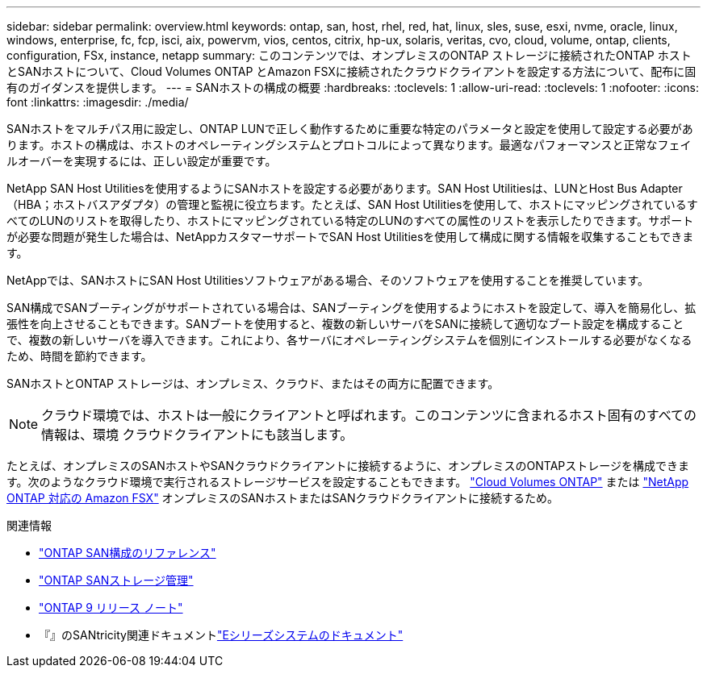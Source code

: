 ---
sidebar: sidebar 
permalink: overview.html 
keywords: ontap, san, host, rhel, red, hat, linux, sles, suse, esxi, nvme, oracle, linux, windows, enterprise, fc, fcp, isci, aix, powervm, vios, centos, citrix, hp-ux, solaris, veritas, cvo, cloud, volume, ontap, clients, configuration, FSx, instance, netapp 
summary: このコンテンツでは、オンプレミスのONTAP ストレージに接続されたONTAP ホストとSANホストについて、Cloud Volumes ONTAP とAmazon FSXに接続されたクラウドクライアントを設定する方法について、配布に固有のガイダンスを提供します。 
---
= SANホストの構成の概要
:hardbreaks:
:toclevels: 1
:allow-uri-read: 
:toclevels: 1
:nofooter: 
:icons: font
:linkattrs: 
:imagesdir: ./media/


[role="lead"]
SANホストをマルチパス用に設定し、ONTAP LUNで正しく動作するために重要な特定のパラメータと設定を使用して設定する必要があります。ホストの構成は、ホストのオペレーティングシステムとプロトコルによって異なります。最適なパフォーマンスと正常なフェイルオーバーを実現するには、正しい設定が重要です。

NetApp SAN Host Utilitiesを使用するようにSANホストを設定する必要があります。SAN Host Utilitiesは、LUNとHost Bus Adapter（HBA；ホストバスアダプタ）の管理と監視に役立ちます。たとえば、SAN Host Utilitiesを使用して、ホストにマッピングされているすべてのLUNのリストを取得したり、ホストにマッピングされている特定のLUNのすべての属性のリストを表示したりできます。サポートが必要な問題が発生した場合は、NetAppカスタマーサポートでSAN Host Utilitiesを使用して構成に関する情報を収集することもできます。

NetAppでは、SANホストにSAN Host Utilitiesソフトウェアがある場合、そのソフトウェアを使用することを推奨しています。

SAN構成でSANブーティングがサポートされている場合は、SANブーティングを使用するようにホストを設定して、導入を簡易化し、拡張性を向上させることもできます。SANブートを使用すると、複数の新しいサーバをSANに接続して適切なブート設定を構成することで、複数の新しいサーバを導入できます。これにより、各サーバにオペレーティングシステムを個別にインストールする必要がなくなるため、時間を節約できます。

SANホストとONTAP ストレージは、オンプレミス、クラウド、またはその両方に配置できます。


NOTE: クラウド環境では、ホストは一般にクライアントと呼ばれます。このコンテンツに含まれるホスト固有のすべての情報は、環境 クラウドクライアントにも該当します。

たとえば、オンプレミスのSANホストやSANクラウドクライアントに接続するように、オンプレミスのONTAPストレージを構成できます。次のようなクラウド環境で実行されるストレージサービスを設定することもできます。 link:https://docs.netapp.com/us-en/bluexp-cloud-volumes-ontap/index.html["Cloud Volumes ONTAP"^] または link:https://docs.netapp.com/us-en/bluexp-fsx-ontap/index.html["NetApp ONTAP 対応の Amazon FSX"^] オンプレミスのSANホストまたはSANクラウドクライアントに接続するため。

.関連情報
* link:https://docs.netapp.com/us-en/ontap/san-config/index.html["ONTAP SAN構成のリファレンス"^]
* link:https://docs.netapp.com/us-en/ontap/san-management/index.html["ONTAP SANストレージ管理"^]
* link:https://library.netapp.com/ecm/ecm_download_file/ECMLP2492508["ONTAP 9 リリース ノート"^]
* 『』のSANtricity関連ドキュメントlink:https://docs.netapp.com/us-en/e-series/index.html["Eシリーズシステムのドキュメント"^]

